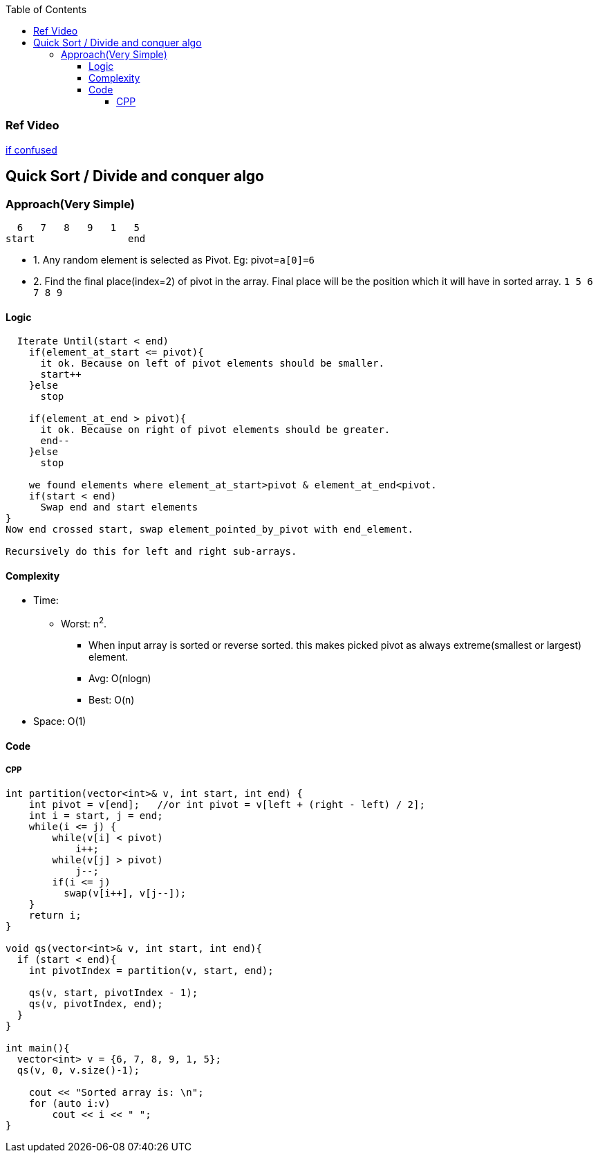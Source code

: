 :toc:
:toclevels: 5

=== Ref Video
link:https://www.youtube.com/watch?v=QN9hnmAgmOc[if confused]


== Quick Sort / Divide and conquer algo
=== Approach(Very Simple)
```c
  6   7   8   9   1   5
start                end
```
* 1. Any random element is selected as Pivot. Eg: pivot=`a[0]=6`
* 2. Find the final place(index=2) of pivot in the array. Final place will be the position which it will have in sorted array. `1 5 6 7 8 9`


==== Logic
```c
  Iterate Until(start < end)
    if(element_at_start <= pivot){ 
      it ok. Because on left of pivot elements should be smaller.
      start++
    }else
      stop

    if(element_at_end > pivot){
      it ok. Because on right of pivot elements should be greater.
      end--
    }else
      stop
 
    we found elements where element_at_start>pivot & element_at_end<pivot.
    if(start < end)
      Swap end and start elements
}
Now end crossed start, swap element_pointed_by_pivot with end_element.

Recursively do this for left and right sub-arrays.
```

==== Complexity
* Time:
** Worst: n^2^.
*** When input array is sorted or reverse sorted. this makes picked pivot as always extreme(smallest or largest) element.
*** Avg: O(nlogn)
*** Best: O(n)
* Space: O(1)

==== Code
===== CPP
```cpp
int partition(vector<int>& v, int start, int end) {  
    int pivot = v[end];   //or int pivot = v[left + (right - left) / 2];
    int i = start, j = end;
    while(i <= j) {
        while(v[i] < pivot)
            i++;
        while(v[j] > pivot)
            j--;
        if(i <= j)
          swap(v[i++], v[j--]);
    }
    return i;
}

void qs(vector<int>& v, int start, int end){
  if (start < end){
    int pivotIndex = partition(v, start, end);

    qs(v, start, pivotIndex - 1);
    qs(v, pivotIndex, end);
  }
}

int main(){
  vector<int> v = {6, 7, 8, 9, 1, 5};
  qs(v, 0, v.size()-1);

    cout << "Sorted array is: \n";
    for (auto i:v)
        cout << i << " ";
}
```
